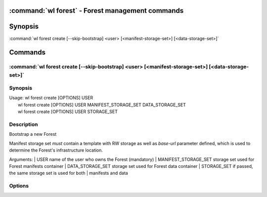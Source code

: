 .. program:: wl-forest
.. _wl-forest:

:command:`wl forest` - Forest management commands
=================================================

Synopsis
========

| :command:`wl forest create [--skip-bootstrap] <user> [<manifest-storage-set>] [<data-storage-set>]`

Commands
========

.. program:: wl-forest-create
.. _wl-forest-create:

:command:`wl forest create [--skip-bootstrap] <user> [<manifest-storage-set>] [<data-storage-set>]`
---------------------------------------------------------------------------------------------------

Synopsis
--------

| Usage: wl forest create [OPTIONS] USER
|        wl forest create [OPTIONS] USER MANIFEST_STORAGE_SET DATA_STORAGE_SET
|        wl forest create [OPTIONS] USER STORAGE_SET

Description
-----------

Bootstrap a new Forest

Manifest storage set *must* contain a template with RW storage as well as
`base-url` parameter defined, which is used to determine the Forest's
infrastructure location.

Arguments:
|   USER                  name of the user who owns the Forest (mandatory)
|   MANIFEST_STORAGE_SET  storage set used for Forest manifests container
|   DATA_STORAGE_SET      storage set used for Forest data container
|   STORAGE_SET           if passed, the same storage set is used for both
|                         manifests and data

Options
--------

.. option:: --access USER

   Allow an additional user access to this storage manifest. By default, storage manifests inherit
   access settings from the container.

.. option:: --manifest-container-owner USER

   Override manifest container owner. By default this vaule is equal to the Forest user.

.. option:: --data-container-owner USER

   Override data container owner. By default this vaule is equal to the Forest user.

.. option:: --manifest-local-dir PATH

   Set manifests storage local directory. Must be an absolute path. Default: `/`

.. option:: --data-local-dir PATH

   Set data storage local directory. Must be an absolute path. Default: `/`

.. option:: --skip-bootstrap

   Creates Forest containers but does not bootstrap the storage backend nor adds infrastructure
   to the Forest user. May be used by directory administrator who does not have Forest user'
   signing key.
